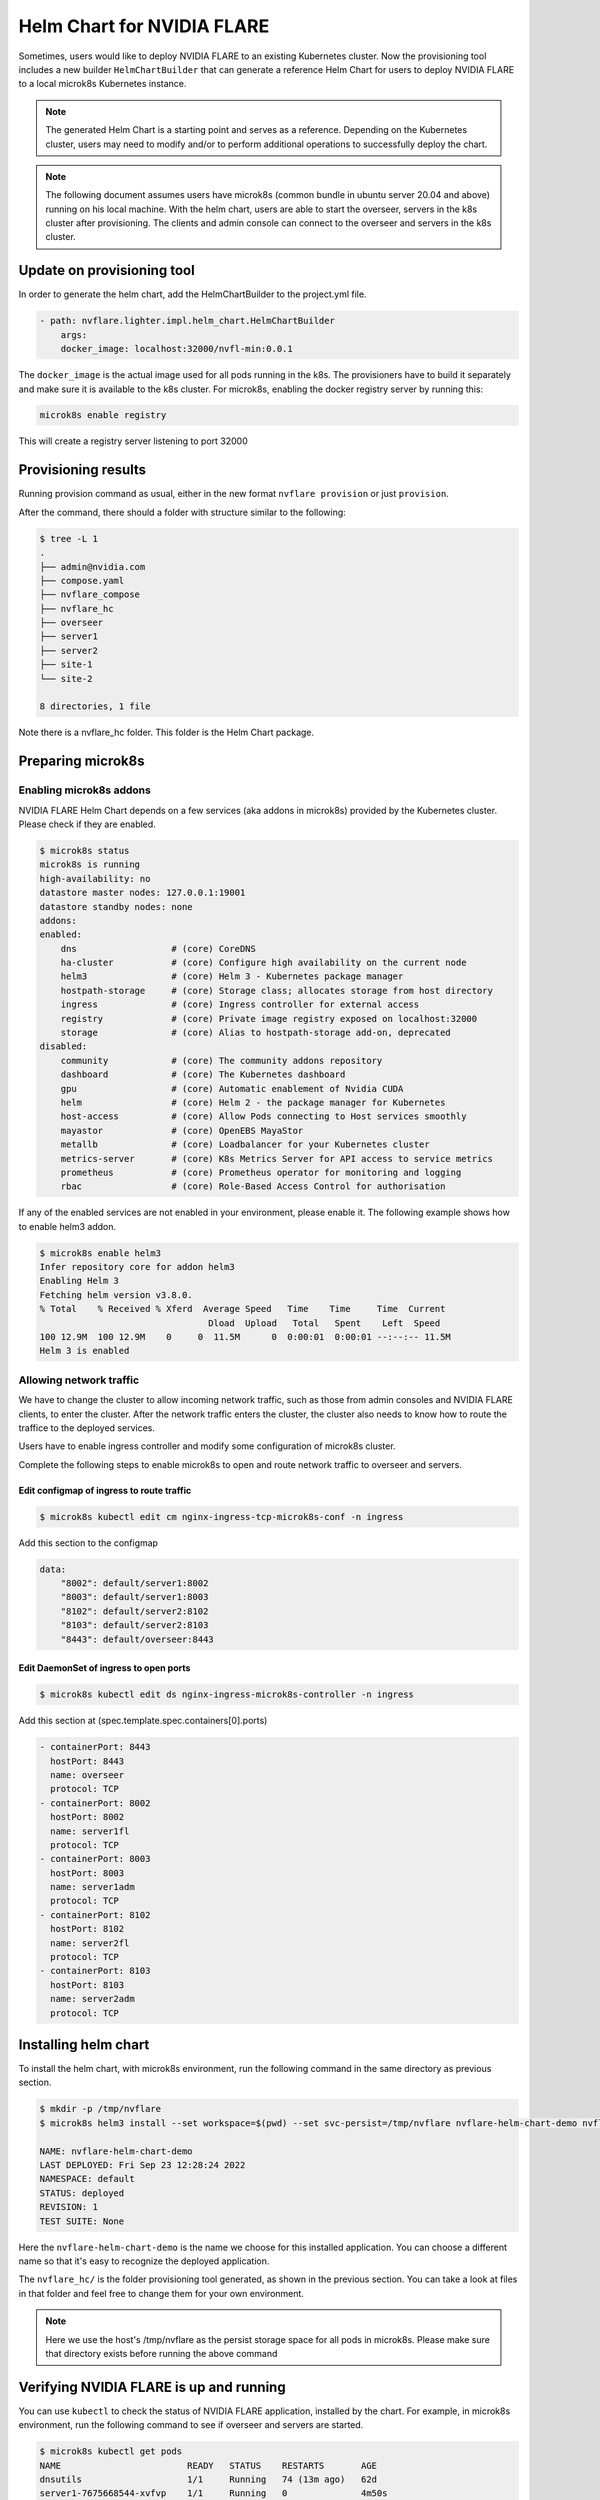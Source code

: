 .. _helm_chart:

###########################
Helm Chart for NVIDIA FLARE
###########################

Sometimes, users would like to deploy NVIDIA FLARE to an existing Kubernetes cluster.  Now
the provisioning tool includes a new builder ``HelmChartBuilder`` that can generate a reference
Helm Chart for users to deploy NVIDIA FLARE to a local microk8s Kubernetes instance.

.. note::

    The generated Helm Chart is a starting point and serves as a reference.  Depending on the Kubernetes cluster,
    users may need to modify and/or to perform additional operations to successfully deploy the chart.
    

.. note::

    The following document assumes users have microk8s (common bundle in ubuntu server 20.04 and above) running on his local machine.
    With the helm chart, users are able to start the overseer, servers in the k8s cluster after provisioning.
    The clients and admin console can connect to the overseer and servers in the k8s cluster.


***************************
Update on provisioning tool
***************************

In order to generate the helm chart, add the HelmChartBuilder to the project.yml file.

.. code-block:: yaml

    - path: nvflare.lighter.impl.helm_chart.HelmChartBuilder
        args:
        docker_image: localhost:32000/nvfl-min:0.0.1


The ``docker_image`` is the actual image used for all pods running in the k8s.  The provisioners have 
to build it separately and make sure it is available to the k8s cluster.  For microk8s, enabling the docker registry 
server by running this:

.. code-block:: shell

    microk8s enable registry

This will create a registry server listening to port 32000

********************
Provisioning results
********************

Running provision command as usual, either in the new format ``nvflare provision`` or just ``provision``.

After the command, there should a folder with structure similar to the following:

.. code-block:: shell

    $ tree -L 1
    .
    ├── admin@nvidia.com
    ├── compose.yaml
    ├── nvflare_compose
    ├── nvflare_hc
    ├── overseer
    ├── server1
    ├── server2
    ├── site-1
    └── site-2

    8 directories, 1 file

Note there is a nvflare_hc folder.  This folder is the Helm Chart package.


******************
Preparing microk8s
******************

Enabling microk8s addons
========================
NVIDIA FLARE Helm Chart depends on a few services (aka addons in microk8s) provided by the Kubernetes cluster.  Please
check if they are enabled.

.. code-block:: shell

    $ microk8s status
    microk8s is running
    high-availability: no
    datastore master nodes: 127.0.0.1:19001
    datastore standby nodes: none
    addons:
    enabled:
        dns                  # (core) CoreDNS
        ha-cluster           # (core) Configure high availability on the current node
        helm3                # (core) Helm 3 - Kubernetes package manager
        hostpath-storage     # (core) Storage class; allocates storage from host directory
        ingress              # (core) Ingress controller for external access
        registry             # (core) Private image registry exposed on localhost:32000
        storage              # (core) Alias to hostpath-storage add-on, deprecated
    disabled:
        community            # (core) The community addons repository
        dashboard            # (core) The Kubernetes dashboard
        gpu                  # (core) Automatic enablement of Nvidia CUDA
        helm                 # (core) Helm 2 - the package manager for Kubernetes
        host-access          # (core) Allow Pods connecting to Host services smoothly
        mayastor             # (core) OpenEBS MayaStor
        metallb              # (core) Loadbalancer for your Kubernetes cluster
        metrics-server       # (core) K8s Metrics Server for API access to service metrics
        prometheus           # (core) Prometheus operator for monitoring and logging
        rbac                 # (core) Role-Based Access Control for authorisation

If any of the enabled services are not enabled in your environment, please enable it.  The following example shows how
to enable helm3 addon.

.. code-block:: shell

    $ microk8s enable helm3
    Infer repository core for addon helm3
    Enabling Helm 3
    Fetching helm version v3.8.0.
    % Total    % Received % Xferd  Average Speed   Time    Time     Time  Current
                                    Dload  Upload   Total   Spent    Left  Speed
    100 12.9M  100 12.9M    0     0  11.5M      0  0:00:01  0:00:01 --:--:-- 11.5M
    Helm 3 is enabled


Allowing network traffic
========================

We have to change the cluster to allow incoming network traffic, such as those
from admin consoles and NVIDIA FLARE clients, to enter the cluster.  After the network
traffic enters the cluster, the cluster also needs to know how to route the traffice
to the deployed services.


Users have to enable ingress controller and modify some configuration of microk8s cluster.

Complete the following steps to enable microk8s to open and route
network traffic to overseer and servers.


Edit configmap of ingress to route traffic
------------------------------------------

.. code-block:: shell

    $ microk8s kubectl edit cm nginx-ingress-tcp-microk8s-conf -n ingress

Add this section to the configmap

.. code-block:: yaml

    data:
        "8002": default/server1:8002
        "8003": default/server1:8003
        "8102": default/server2:8102
        "8103": default/server2:8103
        "8443": default/overseer:8443

Edit DaemonSet of ingress to open ports
---------------------------------------

.. code-block:: shell

    $ microk8s kubectl edit ds nginx-ingress-microk8s-controller -n ingress

Add this section at (spec.template.spec.containers[0].ports)

.. code-block:: yaml

        - containerPort: 8443
          hostPort: 8443
          name: overseer
          protocol: TCP
        - containerPort: 8002
          hostPort: 8002
          name: server1fl
          protocol: TCP
        - containerPort: 8003
          hostPort: 8003
          name: server1adm
          protocol: TCP
        - containerPort: 8102
          hostPort: 8102
          name: server2fl
          protocol: TCP
        - containerPort: 8103
          hostPort: 8103
          name: server2adm
          protocol: TCP


*********************
Installing helm chart
*********************

To install the helm chart, with microk8s environment, run the following command in the same directory as previous section.

.. code-block:: shell

    $ mkdir -p /tmp/nvflare
    $ microk8s helm3 install --set workspace=$(pwd) --set svc-persist=/tmp/nvflare nvflare-helm-chart-demo nvflare_hc/

    NAME: nvflare-helm-chart-demo
    LAST DEPLOYED: Fri Sep 23 12:28:24 2022
    NAMESPACE: default
    STATUS: deployed
    REVISION: 1
    TEST SUITE: None

Here the ``nvflare-helm-chart-demo`` is the name we choose for this installed application.  You can choose a different name so
that it's easy to recognize the deployed application.

The ``nvflare_hc/`` is the folder provisioning tool generated, as shown in the previous section.  You can take a look at files in
that folder and feel free to change them for your own environment.

.. note::

    Here we use the host's /tmp/nvflare as the persist storage space for all pods in microk8s.  Please make sure
    that directory exists before running the above command
    
****************************************
Verifying NVIDIA FLARE is up and running
****************************************

You can use ``kubectl`` to check the status of NVIDIA FLARE application, installed by the chart.  For example, in
microk8s environment, run the following command to see if overseer and servers are started.

.. code-block:: shell

    $ microk8s kubectl get pods
    NAME                        READY   STATUS    RESTARTS       AGE
    dnsutils                    1/1     Running   74 (13m ago)   62d
    server1-7675668544-xvfvp    1/1     Running   0              4m50s
    overseer-6f9dd66c97-n7bkd   1/1     Running   0              4m50s
    server2-86bc4fc87f-s9n2s    1/1     Running   0              4m50s

The ``dnsutils`` is a built-in addon for dns service inside microk8s.  You can ignore it.

For more details on the pods inside Kubernetes cluster, you can run the following command.

.. code-block:: shell

    $ microk8s kubectl describe pods
    Name:         dnsutils
    Namespace:    default
    Priority:     0
    Node:         demolaptop/192.168.1.96
    Start Time:   Fri, 22 Jul 2022 13:36:54 -0700
    Labels:       <none>
    Annotations:  cni.projectcalico.org/containerID: 9cfa2cfbb4ef7b11b10c5793965e2a42682dea5d0b05b4454b4232da9ded6a8e
                cni.projectcalico.org/podIP: 10.1.179.67/32
                cni.projectcalico.org/podIPs: 10.1.179.67/32
    Status:       Running
    IP:           10.1.179.67
    IPs:
    IP:  10.1.179.67
    Containers:
    dnsutils:
        Container ID:  containerd://3c31a42f9c5dc10452d2af0a503682cd78e25a4b078877f96a1174d1156a23a5
        Image:         k8s.gcr.io/e2e-test-images/jessie-dnsutils:1.3
        Image ID:      k8s.gcr.io/e2e-test-images/jessie-dnsutils@sha256:8b03e4185ecd305bc9b410faac15d486a3b1ef1946196d429245cdd3c7b152eb
        Port:          <none>
        Host Port:     <none>
        Command:
        sleep
        3600
        State:          Running
        Started:      Fri, 23 Sep 2022 12:19:55 -0700
        Last State:     Terminated
        Reason:       Unknown
        Exit Code:    255
        Started:      Thu, 18 Aug 2022 11:18:34 -0700
        Finished:     Fri, 23 Sep 2022 12:19:25 -0700
        Ready:          True
        Restart Count:  74
        Environment:    <none>
        Mounts:
        /var/run/secrets/kubernetes.io/serviceaccount from kube-api-access-f4sxs (ro)
    Conditions:
    Type              Status
    Initialized       True 
    Ready             True 
    ContainersReady   True 
    PodScheduled      True 
    Volumes:
    kube-api-access-f4sxs:
        Type:                    Projected (a volume that contains injected data from multiple sources)
        TokenExpirationSeconds:  3607
        ConfigMapName:           kube-root-ca.crt
        ConfigMapOptional:       <nil>
        DownwardAPI:             true
    QoS Class:                   BestEffort
    Node-Selectors:              <none>
    Tolerations:                 node.kubernetes.io/not-ready:NoExecute op=Exists for 300s
                                node.kubernetes.io/unreachable:NoExecute op=Exists for 300s
    Events:                      <none>


    Name:         server1-7675668544-xvfvp
    Namespace:    default
    Priority:     0
    Node:         demolaptop/192.168.1.96
    Start Time:   Fri, 23 Sep 2022 12:28:25 -0700
    Labels:       pod-template-hash=7675668544
                system=server1
    Annotations:  cni.projectcalico.org/containerID: 7493a356143ad0c4e4fdbe781d995c01d52c4caa31e961066d4a8769dfa1d360
                cni.projectcalico.org/podIP: 10.1.179.94/32
                cni.projectcalico.org/podIPs: 10.1.179.94/32
    Status:       Running
    IP:           10.1.179.94
    IPs:
    IP:           10.1.179.94
    Controlled By:  ReplicaSet/server1-7675668544
    Containers:
    server1:
        Container ID:  containerd://16928775549dbf9cb2d68eea6412e682a170f72b5dbcdbf8c56790c8b9a30fd5
        Image:         localhost:32000/nvfl-min:0.0.1
        Image ID:      localhost:32000/nvfl-min@sha256:71658dc82b15e6cd5a2580c78e56011d166a70e1ff098306c93584c82cb63821
        Ports:         8002/TCP, 8003/TCP
        Host Ports:    0/TCP, 0/TCP
        Command:
        /usr/local/bin/python3
        Args:
        -u
        -m
        nvflare.private.fed.app.server.server_train
        -m
        /workspace/server1
        -s
        fed_server.json
        --set
        secure_train=true
        config_folder=config
        State:          Running
        Started:      Fri, 23 Sep 2022 12:28:27 -0700
        Ready:          True
        Restart Count:  0
        Environment:    <none>
        Mounts:
        /tmp/nvflare from svc-persist (rw)
        /var/run/secrets/kubernetes.io/serviceaccount from kube-api-access-hkhhq (ro)
        /workspace from workspace (rw)
    Conditions:
    Type              Status
    Initialized       True 
    Ready             True 
    ContainersReady   True 
    PodScheduled      True 
    Volumes:
    workspace:
        Type:          HostPath (bare host directory volume)
        Path:          /home/nvflare/workspace/nvf_hc_test/demo
        HostPathType:  Directory
    svc-persist:
        Type:          HostPath (bare host directory volume)
        Path:          /tmp/nvflare
        HostPathType:  Directory
    kube-api-access-hkhhq:
        Type:                    Projected (a volume that contains injected data from multiple sources)
        TokenExpirationSeconds:  3607
        ConfigMapName:           kube-root-ca.crt
        ConfigMapOptional:       <nil>
        DownwardAPI:             true
    QoS Class:                   BestEffort
    Node-Selectors:              <none>
    Tolerations:                 node.kubernetes.io/not-ready:NoExecute op=Exists for 300s
                                node.kubernetes.io/unreachable:NoExecute op=Exists for 300s
    Events:                      <none>


    Name:         overseer-6f9dd66c97-n7bkd
    Namespace:    default
    Priority:     0
    Node:         demolaptop/192.168.1.96
    Start Time:   Fri, 23 Sep 2022 12:28:25 -0700
    Labels:       pod-template-hash=6f9dd66c97
                system=overseer
    Annotations:  cni.projectcalico.org/containerID: e9f6f2efb548c16217377eaaa8b79534a67e016277c3a0933d202d04904f46dc
                cni.projectcalico.org/podIP: 10.1.179.80/32
                cni.projectcalico.org/podIPs: 10.1.179.80/32
    Status:       Running
    IP:           10.1.179.80
    IPs:
    IP:           10.1.179.80
    Controlled By:  ReplicaSet/overseer-6f9dd66c97
    Containers:
    overseer:
        Container ID:  containerd://82426e5e414b863fff1cc4c8963a3e18acd49ff1ccb51befaf5c984f3ad0f1a4
        Image:         localhost:32000/nvfl-min:0.0.1
        Image ID:      localhost:32000/nvfl-min@sha256:71658dc82b15e6cd5a2580c78e56011d166a70e1ff098306c93584c82cb63821
        Port:          8443/TCP
        Host Port:     0/TCP
        Command:
        /workspace/overseer/startup/start.sh
        State:          Running
        Started:      Fri, 23 Sep 2022 12:28:27 -0700
        Ready:          True
        Restart Count:  0
        Environment:    <none>
        Mounts:
        /var/run/secrets/kubernetes.io/serviceaccount from kube-api-access-dz7qz (ro)
        /workspace from workspace (rw)
    Conditions:
    Type              Status
    Initialized       True 
    Ready             True 
    ContainersReady   True 
    PodScheduled      True 
    Volumes:
    workspace:
        Type:          HostPath (bare host directory volume)
        Path:          /home/nvflare/workspace/nvf_hc_test/demo
        HostPathType:  Directory
    kube-api-access-dz7qz:
        Type:                    Projected (a volume that contains injected data from multiple sources)
        TokenExpirationSeconds:  3607
        ConfigMapName:           kube-root-ca.crt
        ConfigMapOptional:       <nil>
        DownwardAPI:             true
    QoS Class:                   BestEffort
    Node-Selectors:              <none>
    Tolerations:                 node.kubernetes.io/not-ready:NoExecute op=Exists for 300s
                                node.kubernetes.io/unreachable:NoExecute op=Exists for 300s
    Events:                      <none>


    Name:         server2-86bc4fc87f-s9n2s
    Namespace:    default
    Priority:     0
    Node:         demolaptop/192.168.1.96
    Start Time:   Fri, 23 Sep 2022 12:28:25 -0700
    Labels:       pod-template-hash=86bc4fc87f
                system=server2
    Annotations:  cni.projectcalico.org/containerID: 8ac76a0bfad2e4f0b1de9115f0d46c1a0dbacabb847c6160b1f144e82720fe99
                cni.projectcalico.org/podIP: 10.1.179.96/32
                cni.projectcalico.org/podIPs: 10.1.179.96/32
    Status:       Running
    IP:           10.1.179.96
    IPs:
    IP:           10.1.179.96
    Controlled By:  ReplicaSet/server2-86bc4fc87f
    Containers:
    server2:
        Container ID:  containerd://c1e530fc6fc320d9b9388d81727440324cc11e0bb61e3b3e76a2362638f89357
        Image:         localhost:32000/nvfl-min:0.0.1
        Image ID:      localhost:32000/nvfl-min@sha256:71658dc82b15e6cd5a2580c78e56011d166a70e1ff098306c93584c82cb63821
        Ports:         8102/TCP, 8103/TCP
        Host Ports:    0/TCP, 0/TCP
        Command:
        /usr/local/bin/python3
        Args:
        -u
        -m
        nvflare.private.fed.app.server.server_train
        -m
        /workspace/server2
        -s
        fed_server.json
        --set
        secure_train=true
        config_folder=config
        State:          Running
        Started:      Fri, 23 Sep 2022 12:28:28 -0700
        Ready:          True
        Restart Count:  0
        Environment:    <none>
        Mounts:
        /tmp/nvflare from svc-persist (rw)
        /var/run/secrets/kubernetes.io/serviceaccount from kube-api-access-6cwbh (ro)
        /workspace from workspace (rw)
    Conditions:
    Type              Status
    Initialized       True 
    Ready             True 
    ContainersReady   True 
    PodScheduled      True 
    Volumes:
    workspace:
        Type:          HostPath (bare host directory volume)
        Path:          /home/nvflare/workspace/nvf_hc_test/demo
        HostPathType:  Directory
    svc-persist:
        Type:          HostPath (bare host directory volume)
        Path:          /tmp/nvflare
        HostPathType:  Directory
    kube-api-access-6cwbh:
        Type:                    Projected (a volume that contains injected data from multiple sources)
        TokenExpirationSeconds:  3607
        ConfigMapName:           kube-root-ca.crt
        ConfigMapOptional:       <nil>
        DownwardAPI:             true
    QoS Class:                   BestEffort
    Node-Selectors:              <none>
    Tolerations:                 node.kubernetes.io/not-ready:NoExecute op=Exists for 300s
                                node.kubernetes.io/unreachable:NoExecute op=Exists for 300s
    Events:                      <none>



************************
Login with admin console
************************

Now on another terminal, with nvflare installed and /etc/hosts modified to 
include the IP of overseer, server1 and server2, which is the IP of the 
machine running the microk8s cluster, run fl_admin.sh of admin@nvidia.com/startup.  
Login as admin@nvidia.com.

For example: /etc/hosts is modified as (if microk8s is running at 192.168.1.123 and clients and admin console is running at slowdesktop machine)

.. code-block:: shell

    $ cat /etc/hosts
    127.0.0.1       localhost
    127.0.1.1       slowdesktop
    192.168.1.123 overseer server1 server2
    # The following lines are desirable for IPv6 capable hosts
    ::1     ip6-localhost ip6-loopback
    fe00::0 ip6-localnet
    ff00::0 ip6-mcastprefix
    ff02::1 ip6-allnodes
    ff02::2 ip6-allrouters


***********************
Uninstalling helm chart
***********************

Users can uninstall the chart by running (note ``nvflare-helm-chart-demo`` is the release name we used when installing the chart)

.. code-block:: shell
    
    $ microk8s helm3 uninstall nvflare-helm-chart-demo

